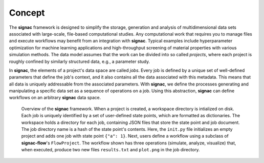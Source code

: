 .. _introduction:
.. _overview:

=======
Concept
=======

The **signac** framework is designed to simplify the storage, generation and analysis of multidimensional data sets associated with large-scale, file-based computational studies.
Any computational work that requires you to manage files and execute workflows may benefit from an integration with **signac**.
Typical examples include hyperparameter optimization for machine learning applications and high-throughput screening of material properties with various simulation methods.
The data model assumes that the work can be divided into so called *projects*, where each project is roughly confined by similarly structured data, e.g., a parameter study.

In **signac**, the elements of a project's data space are called *jobs*.
Every job is defined by a unique set of well-defined parameters that define the job's context, and it also contains all the data associated with this metadata.
This means that all data is uniquely addressable from the associated parameters.
With **signac**, we define the processes generating and manipulating a specific data set as a sequence of operations on a job.
Using this abstraction, **signac** can define workflows on an arbitrary **signac** data space.

.. _concepts_overview
.. figure:: images/signac_data_space.png

    Overview of the **signac** framework.
    When a project is created, a workspace directory is intialized on disk.
    Each job is uniquely identified by a set of user-defined state points, which are formatted as dictionaries.
    The workspace holds a directory for each job, containing JSON files that store the state point and job document.
    The job directory name is a hash of the state point's contents.
    Here, the ``init.py`` file initializes an empty project and adds one job with state point ``{"a": 1}``.
    Next, users define a workflow using a subclass of **signac-flow**'s ``FlowProject``.
    The workflow shown has three operations (simulate, analyze, visualize) that, when executed, produce two new files ``results.txt`` and ``plot.png`` in the job directory.
